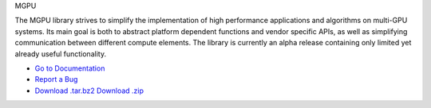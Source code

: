 MGPU

The MGPU library strives to simplify the implementation of high performance applications and algorithms on multi-GPU systems. Its main goal is both to abstract platform dependent functions and vendor specific APIs, as well as simplifying communication between different compute elements. The library is currently an alpha release containing only limited yet already useful functionality.

* `Go to Documentation <http://sschaetz.github.com/mgpu/>`_
* `Report a Bug <https://github.com/sschaetz/mgpu/issues>`_
* `Download .tar.bz2 <https://github.com/sschaetz/mgpu/raw/archives/mgpu_0_1.tar.bz2>`_
  `Download .zip <https://github.com/sschaetz/mgpu/raw/archives/mgpu_0_1.zip>`_
